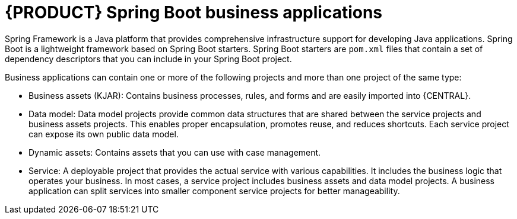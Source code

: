 [id='bus_app_{context}']
= {PRODUCT} Spring Boot business applications

Spring Framework is a Java platform that provides comprehensive infrastructure support for developing Java applications. Spring Boot is a lightweight framework based on Spring Boot starters. Spring Boot starters are `pom.xml` files that contain a set of dependency descriptors that you can include in your Spring Boot project.

Business applications can contain one or more of the following projects and more than one project of the same type:

* Business assets (KJAR): Contains business processes, rules, and forms and are easily imported into {CENTRAL}.
* Data model: Data model projects provide common data structures that are shared between the service projects and business assets projects. This enables proper encapsulation, promotes reuse, and reduces shortcuts. Each service project can expose its own public data model.
* Dynamic assets: Contains assets that you can use with case management.
* Service: A deployable project that provides the actual service with various capabilities. It includes the business logic that operates your business. In most cases, a service  project includes business assets and data model projects. A business application can split services into smaller component service projects for better manageability.
